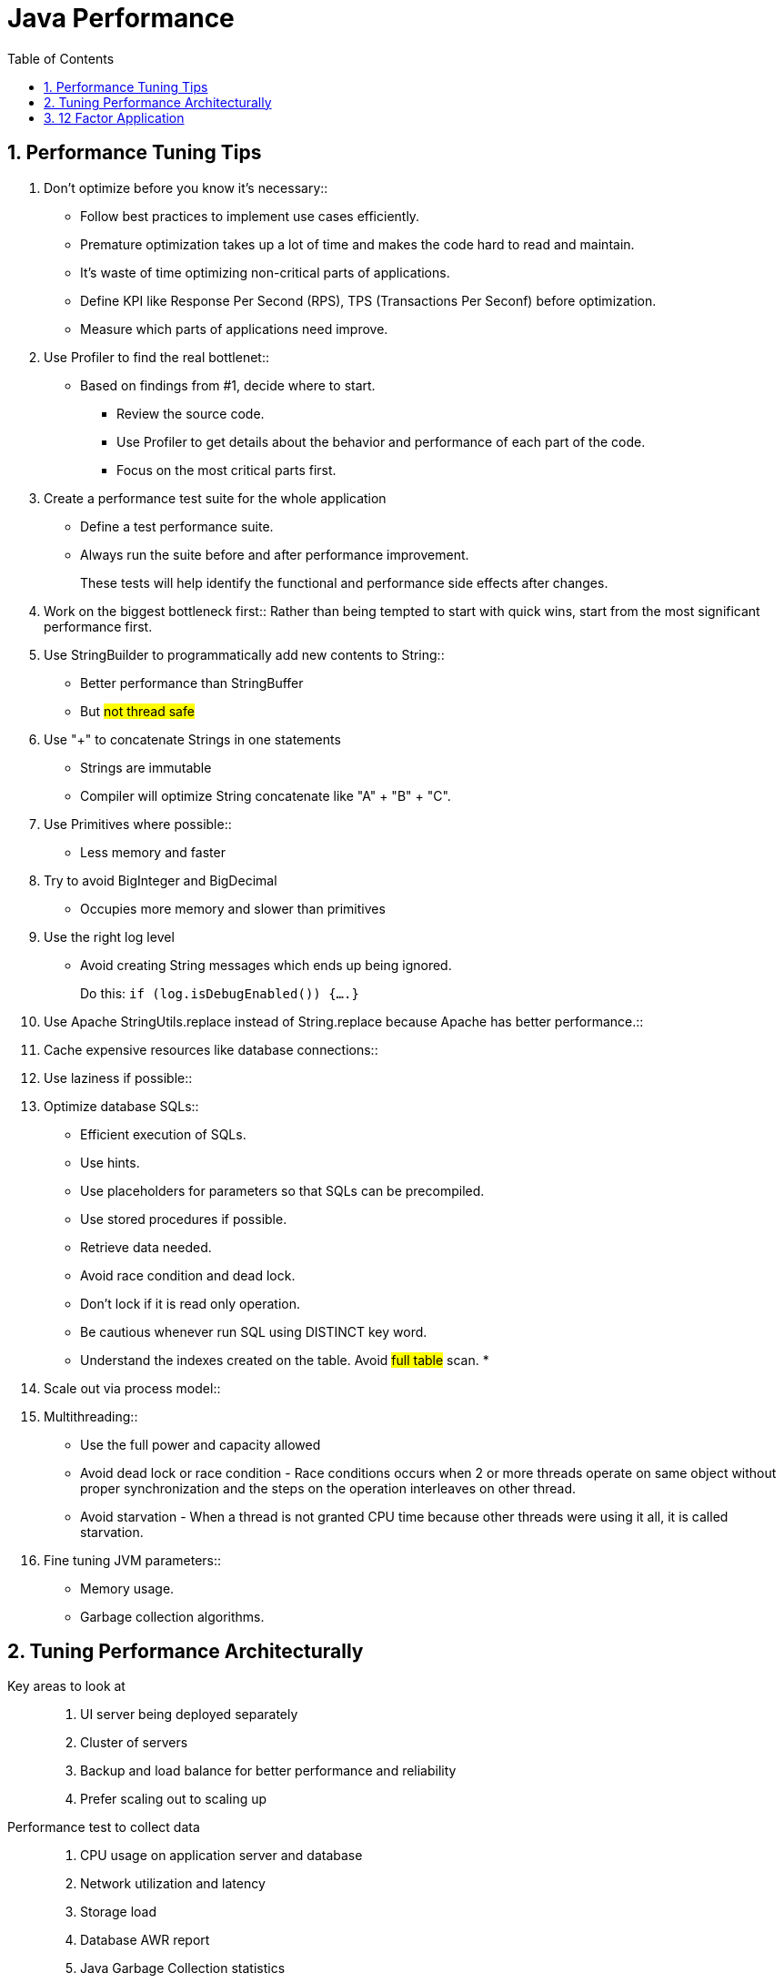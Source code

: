 = Java Performance
:sectnums:
:toc:
:toclevels: 4
:toc-title: Table of Contents

== Performance Tuning Tips

. Don't optimize before you know it's necessary::
* Follow best practices to implement use cases efficiently.
* Premature optimization takes up a lot of time and makes the code hard to read and maintain.
* It's waste of time optimizing non-critical parts of applications.
* Define KPI like Response Per Second (RPS), TPS (Transactions Per Seconf) before optimization.
* Measure which parts of applications need improve.

. Use Profiler to find the real bottlenet::
* Based on findings from #1, decide where to start.
** Review the source code.
** Use Profiler to get details about the behavior and performance of each part of the code.
** Focus on the most critical parts first.

. Create a performance test suite for the whole application
* Define a test performance suite.
* Always run the suite before and after performance improvement.
+
These tests will help identify the functional and performance side effects after changes.

. Work on the biggest bottleneck first::
Rather than being tempted to start with quick wins, start from the most significant performance first.

. Use StringBuilder to programmatically add new contents to String::
* Better performance than StringBuffer
* But #not thread safe#

. Use "+" to concatenate Strings in one statements
* Strings are immutable
* Compiler will optimize String concatenate like "A" + "B" + "C".

. Use Primitives where possible::
* Less memory and faster

. Try to avoid BigInteger and BigDecimal
* Occupies more memory and slower than primitives

. Use the right log level
* Avoid creating String messages which ends up being ignored.
+
Do this: `if (log.isDebugEnabled()) {....}`

. Use Apache StringUtils.replace instead of String.replace because Apache has better performance.::

. Cache expensive resources like database connections::

. Use laziness if possible::

. Optimize database SQLs::
* Efficient execution of SQLs.
* Use hints.
* Use placeholders for parameters so that SQLs can be precompiled.
* Use stored procedures if possible.
* Retrieve data needed.
* Avoid race condition and dead lock.
* Don't lock if it is read only operation.
* Be cautious whenever run SQL using DISTINCT key word.
* Understand the indexes created on the table. Avoid #full table# scan.
*

. Scale out via process model::

. Multithreading::
* Use the full power and capacity allowed
* Avoid dead lock or race condition - Race conditions occurs when 2 or more threads operate on same object without proper synchronization and the steps on the operation interleaves on other thread.
* Avoid starvation - When a thread is not granted CPU time because other threads were using it all, it is called starvation.

. Fine tuning JVM parameters::
* Memory usage.
* Garbage collection algorithms.

== Tuning Performance Architecturally
Key areas to look at::
. UI server being deployed separately
. Cluster of servers
. Backup and load balance for better performance and reliability
. Prefer scaling out to scaling up

Performance test to collect data::
. CPU usage on application server and database
. Network utilization and latency
. Storage load
. Database AWR report
. Java Garbage Collection statistics
. System throughput numbers
. Java thread dumps
. Oracle error log

== 12 Factor Application
[cols="2,4"]
|===
|Factor | Description
|I. Codebase
|One codebase tracked in revision control, many deploys

|II. Dependencies
|Explicitly declare and isolate dependencies

|III. Config
|Store config in the environment

|IV. Backing services
|Treat backing services as attached resources

|V. Build, release, run
|Strictly separate build and run stages

|VI. Processes
|Execute the app as one or more stateless processes

|VII. Port binding
|Export services via port binding

|VIII. Concurrency
|Scale out via the process model

|IX. Disposability
|Maximize robustness with fast startup and graceful shutdown

|X. Dev/prod parity
|Keep development, staging, and production as similar as possible

|XI. Logs
|Treat logs as event streams

|XII. Admin processes
|Run admin/management tasks as one-off processes
|===


